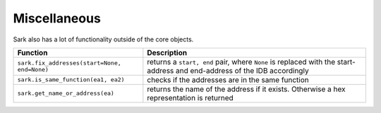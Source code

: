 Miscellaneous
=============

Sark also has a lot of functionality outside of the core objects.

+------------------------------------------------+---------------------------------------------------------------------------------------------------------------------------+
| Function                                       | Description                                                                                                               |
+================================================+===========================================================================================================================+
| ``sark.fix_addresses(start=None, end=None)``   | returns a ``start, end`` pair, where ``None`` is replaced with the start-address and end-address of the IDB accordingly   |
+------------------------------------------------+---------------------------------------------------------------------------------------------------------------------------+
| ``sark.is_same_function(ea1, ea2)``            | checks if the addresses are in the same function                                                                          |
+------------------------------------------------+---------------------------------------------------------------------------------------------------------------------------+
| ``sark.get_name_or_address(ea)``               | returns the name of the address if it exists. Otherwise a hex representation is returned                                  |
+------------------------------------------------+---------------------------------------------------------------------------------------------------------------------------+
